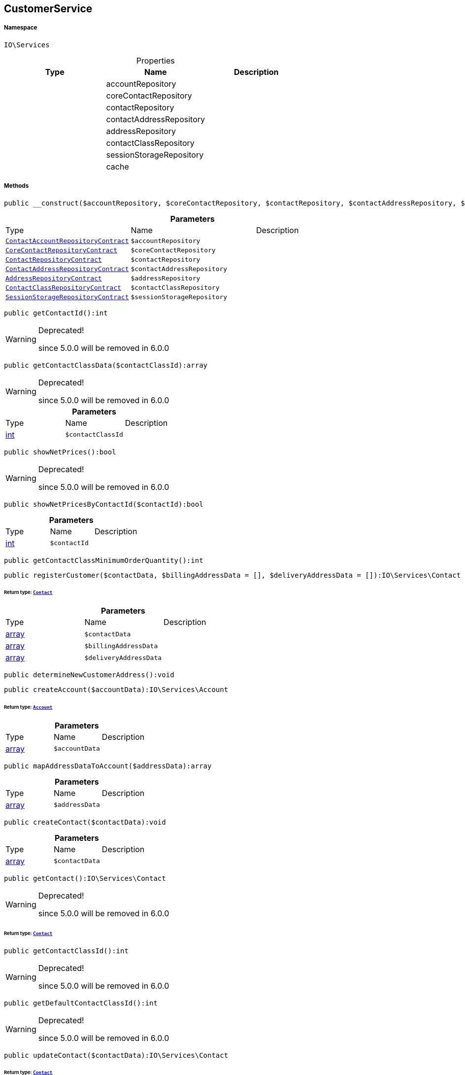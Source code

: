 :table-caption!:
:example-caption!:
:source-highlighter: prettify
:sectids!:
[[io__customerservice]]
== CustomerService





===== Namespace

`IO\Services`





.Properties
|===
|Type |Name |Description

|
    |accountRepository
    |
|
    |coreContactRepository
    |
|
    |contactRepository
    |
|
    |contactAddressRepository
    |
|
    |addressRepository
    |
|
    |contactClassRepository
    |
|
    |sessionStorageRepository
    |
|
    |cache
    |
|===


===== Methods

[source%nowrap, php]
----

public __construct($accountRepository, $coreContactRepository, $contactRepository, $contactAddressRepository, $addressRepository, $contactClassRepository, $sessionStorageRepository):void

----

    







.*Parameters*
|===
|Type |Name |Description
|        xref:Miscellaneous.adoc#miscellaneous_services_contactaccountrepositorycontract[`ContactAccountRepositoryContract`]
a|`$accountRepository`
|

|        xref:Miscellaneous.adoc#miscellaneous_services_corecontactrepositorycontract[`CoreContactRepositoryContract`]
a|`$coreContactRepository`
|

|        xref:Miscellaneous.adoc#miscellaneous_services_contactrepositorycontract[`ContactRepositoryContract`]
a|`$contactRepository`
|

|        xref:Miscellaneous.adoc#miscellaneous_services_contactaddressrepositorycontract[`ContactAddressRepositoryContract`]
a|`$contactAddressRepository`
|

|        xref:Miscellaneous.adoc#miscellaneous_services_addressrepositorycontract[`AddressRepositoryContract`]
a|`$addressRepository`
|

|        xref:Miscellaneous.adoc#miscellaneous_services_contactclassrepositorycontract[`ContactClassRepositoryContract`]
a|`$contactClassRepository`
|

|        xref:Miscellaneous.adoc#miscellaneous_services_sessionstoragerepositorycontract[`SessionStorageRepositoryContract`]
a|`$sessionStorageRepository`
|
|===


[source%nowrap, php]
----

public getContactId():int

----

[WARNING]
.Deprecated! 
====

since 5.0.0 will be removed in 6.0.0

====
    







[source%nowrap, php]
----

public getContactClassData($contactClassId):array

----

[WARNING]
.Deprecated! 
====

since 5.0.0 will be removed in 6.0.0

====
    







.*Parameters*
|===
|Type |Name |Description
|link:http://php.net/int[int^]
a|`$contactClassId`
|
|===


[source%nowrap, php]
----

public showNetPrices():bool

----

[WARNING]
.Deprecated! 
====

since 5.0.0 will be removed in 6.0.0

====
    







[source%nowrap, php]
----

public showNetPricesByContactId($contactId):bool

----

    







.*Parameters*
|===
|Type |Name |Description
|link:http://php.net/int[int^]
a|`$contactId`
|
|===


[source%nowrap, php]
----

public getContactClassMinimumOrderQuantity():int

----

    







[source%nowrap, php]
----

public registerCustomer($contactData, $billingAddressData = [], $deliveryAddressData = []):IO\Services\Contact

----

    


====== *Return type:*        xref:Miscellaneous.adoc#miscellaneous_services_contact[`Contact`]




.*Parameters*
|===
|Type |Name |Description
|link:http://php.net/array[array^]
a|`$contactData`
|

|link:http://php.net/array[array^]
a|`$billingAddressData`
|

|link:http://php.net/array[array^]
a|`$deliveryAddressData`
|
|===


[source%nowrap, php]
----

public determineNewCustomerAddress():void

----

    







[source%nowrap, php]
----

public createAccount($accountData):IO\Services\Account

----

    


====== *Return type:*        xref:Miscellaneous.adoc#miscellaneous_services_account[`Account`]




.*Parameters*
|===
|Type |Name |Description
|link:http://php.net/array[array^]
a|`$accountData`
|
|===


[source%nowrap, php]
----

public mapAddressDataToAccount($addressData):array

----

    







.*Parameters*
|===
|Type |Name |Description
|link:http://php.net/array[array^]
a|`$addressData`
|
|===


[source%nowrap, php]
----

public createContact($contactData):void

----

    







.*Parameters*
|===
|Type |Name |Description
|link:http://php.net/array[array^]
a|`$contactData`
|
|===


[source%nowrap, php]
----

public getContact():IO\Services\Contact

----

[WARNING]
.Deprecated! 
====

since 5.0.0 will be removed in 6.0.0

====
    


====== *Return type:*        xref:Miscellaneous.adoc#miscellaneous_services_contact[`Contact`]




[source%nowrap, php]
----

public getContactClassId():int

----

[WARNING]
.Deprecated! 
====

since 5.0.0 will be removed in 6.0.0

====
    







[source%nowrap, php]
----

public getDefaultContactClassId():int

----

[WARNING]
.Deprecated! 
====

since 5.0.0 will be removed in 6.0.0

====
    







[source%nowrap, php]
----

public updateContact($contactData):IO\Services\Contact

----

    


====== *Return type:*        xref:Miscellaneous.adoc#miscellaneous_services_contact[`Contact`]




.*Parameters*
|===
|Type |Name |Description
|link:http://php.net/array[array^]
a|`$contactData`
|
|===


[source%nowrap, php]
----

public updateContactWithAddressData($address):IO\Services\Contact

----

    


====== *Return type:*        xref:Miscellaneous.adoc#miscellaneous_services_contact[`Contact`]




.*Parameters*
|===
|Type |Name |Description
|        xref:Miscellaneous.adoc#miscellaneous_services_address[`Address`]
a|`$address`
|
|===


[source%nowrap, php]
----

public getContactOptionsFromAddress($addressOptions):array

----

    







.*Parameters*
|===
|Type |Name |Description
|link:http://php.net/array[array^]
a|`$addressOptions`
|
|===


[source%nowrap, php]
----

public updatePassword($newPassword, $contactId, $hash = &quot;&quot;):void

----

    







.*Parameters*
|===
|Type |Name |Description
|link:http://php.net/string[string^]
a|`$newPassword`
|

|link:http://php.net/int[int^]
a|`$contactId`
|

|link:http://php.net/string[string^]
a|`$hash`
|
|===


[source%nowrap, php]
----

public getAddresses($typeId = null):void

----

    







.*Parameters*
|===
|Type |Name |Description
|link:http://php.net/int[int^]
a|`$typeId`
|
|===


[source%nowrap, php]
----

public getAddress($addressId, $typeId):IO\Services\Address

----

    


====== *Return type:*        xref:Miscellaneous.adoc#miscellaneous_services_address[`Address`]




.*Parameters*
|===
|Type |Name |Description
|link:http://php.net/int[int^]
a|`$addressId`
|

|link:http://php.net/int[int^]
a|`$typeId`
|
|===


[source%nowrap, php]
----

public createAddress($addressData, $typeId):IO\Services\Address

----

    


====== *Return type:*        xref:Miscellaneous.adoc#miscellaneous_services_address[`Address`]




.*Parameters*
|===
|Type |Name |Description
|link:http://php.net/array[array^]
a|`$addressData`
|

|link:http://php.net/int[int^]
a|`$typeId`
|
|===


[source%nowrap, php]
----

public buildAddressEmailOptions($options = [], $isGuest = false, $addressData = []):array

----

    







.*Parameters*
|===
|Type |Name |Description
|link:http://php.net/array[array^]
a|`$options`
|

|link:http://php.net/bool[bool^]
a|`$isGuest`
|

|link:http://php.net/array[array^]
a|`$addressData`
|
|===


[source%nowrap, php]
----

public updateAddress($addressId, $addressData, $typeId):IO\Services\Address

----

    


====== *Return type:*        xref:Miscellaneous.adoc#miscellaneous_services_address[`Address`]




.*Parameters*
|===
|Type |Name |Description
|link:http://php.net/int[int^]
a|`$addressId`
|

|link:http://php.net/array[array^]
a|`$addressData`
|

|link:http://php.net/int[int^]
a|`$typeId`
|
|===


[source%nowrap, php]
----

public deleteAddress($addressId, $typeId):void

----

    







.*Parameters*
|===
|Type |Name |Description
|link:http://php.net/int[int^]
a|`$addressId`
|

|link:http://php.net/int[int^]
a|`$typeId`
|
|===


[source%nowrap, php]
----

public getOrders($page = 1, $items = 10, $filters = []):void

----

    







.*Parameters*
|===
|Type |Name |Description
|link:http://php.net/int[int^]
a|`$page`
|

|link:http://php.net/int[int^]
a|`$items`
|

|link:http://php.net/array[array^]
a|`$filters`
|
|===


[source%nowrap, php]
----

public hasReturns():bool

----

    







[source%nowrap, php]
----

public getReturns($page = 1, $items = 10, $filters = [], $wrapped = true):IO\Services\Plenty\Repositories\Models\PaginatedResult

----

    


====== *Return type:*        xref:Miscellaneous.adoc#miscellaneous_models_paginatedresult[`PaginatedResult`]




.*Parameters*
|===
|Type |Name |Description
|link:http://php.net/int[int^]
a|`$page`
|

|link:http://php.net/int[int^]
a|`$items`
|

|link:http://php.net/array[array^]
a|`$filters`
|

|link:http://php.net/bool[bool^]
a|`$wrapped`
|
|===


[source%nowrap, php]
----

public getLatestOrder():IO\Services\LocalizedOrder

----

    


====== *Return type:*        xref:Miscellaneous.adoc#miscellaneous_services_localizedorder[`LocalizedOrder`]




[source%nowrap, php]
----

public resetGuestAddresses():void

----

    







[source%nowrap, php]
----

public getEmail():string

----

    







[source%nowrap, php]
----

public getContactNumber($contactId):string

----

    







.*Parameters*
|===
|Type |Name |Description
|link:http://php.net/int[int^]
a|`$contactId`
|
|===


[source%nowrap, php]
----

public deleteGuestAddresses():void

----

    







[source%nowrap, php]
----

public fromMemoryCache():void

----

    







[source%nowrap, php]
----

public resetMemoryCache($key = null):void

----

    







.*Parameters*
|===
|Type |Name |Description
|
a|`$key`
|
|===


[source%nowrap, php]
----

public sendMail($template, $emailData, $params):void

----

    







.*Parameters*
|===
|Type |Name |Description
|link:http://php.net/string[string^]
a|`$template`
|

|link:http://php.net/string[string^]
a|`$emailData`
|Must be a fully qualified class name

|link:http://php.net/array[array^]
a|`$params`
|
|===


